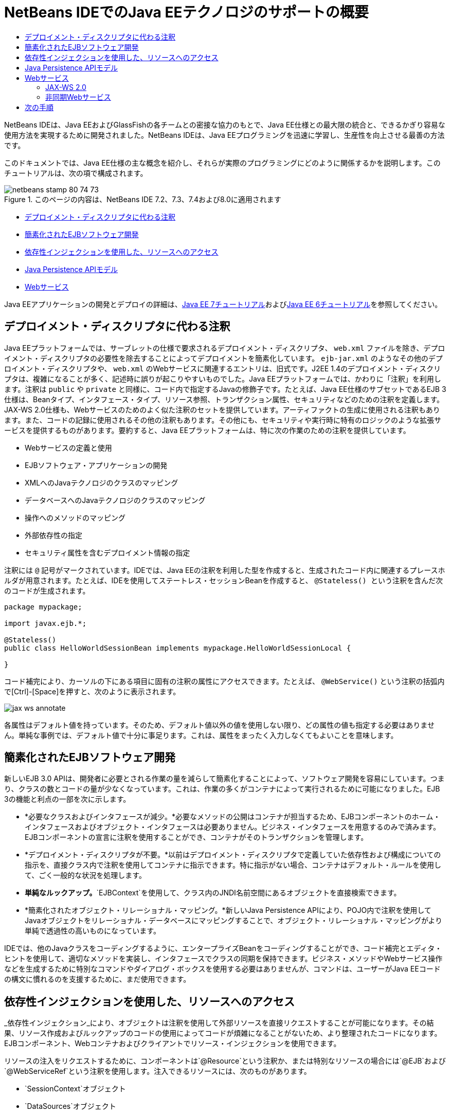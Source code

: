 // 
//     Licensed to the Apache Software Foundation (ASF) under one
//     or more contributor license agreements.  See the NOTICE file
//     distributed with this work for additional information
//     regarding copyright ownership.  The ASF licenses this file
//     to you under the Apache License, Version 2.0 (the
//     "License"); you may not use this file except in compliance
//     with the License.  You may obtain a copy of the License at
// 
//       http://www.apache.org/licenses/LICENSE-2.0
// 
//     Unless required by applicable law or agreed to in writing,
//     software distributed under the License is distributed on an
//     "AS IS" BASIS, WITHOUT WARRANTIES OR CONDITIONS OF ANY
//     KIND, either express or implied.  See the License for the
//     specific language governing permissions and limitations
//     under the License.
//

= NetBeans IDEでのJava EEテクノロジのサポートの概要
:jbake-type: tutorial
:jbake-tags: tutorials 
:markup-in-source: verbatim,quotes,macros
:jbake-status: published
:icons: font
:syntax: true
:source-highlighter: pygments
:toc: left
:toc-title:
:description: NetBeans IDEでのJava EEテクノロジのサポートの概要 - Apache NetBeans
:keywords: Apache NetBeans, Tutorials, NetBeans IDEでのJava EEテクノロジのサポートの概要

NetBeans IDEは、Java EEおよびGlassFishの各チームとの密接な協力のもとで、Java EE仕様との最大限の統合と、できるかぎり容易な使用方法を実現するために開発されました。NetBeans IDEは、Java EEプログラミングを迅速に学習し、生産性を向上させる最善の方法です。

このドキュメントでは、Java EE仕様の主な概念を紹介し、それらが実際のプログラミングにどのように関係するかを説明します。このチュートリアルは、次の項で構成されます。

image::images/netbeans-stamp-80-74-73.png[title="このページの内容は、NetBeans IDE 7.2、7.3、7.4および8.0に適用されます"]

* <<annotations,デプロイメント・ディスクリプタに代わる注釈>>
* <<ejb,簡素化されたEJBソフトウェア開発>>
* <<injection,依存性インジェクションを使用した、リソースへのアクセス>>
* <<persistence,Java Persistence APIモデル>>
* <<webservice,Webサービス>>

Java EEアプリケーションの開発とデプロイの詳細は、link:http://download.oracle.com/javaee/7/tutorial/doc/[+Java EE 7チュートリアル+]およびlink:http://download.oracle.com/javaee/6/tutorial/doc/[+Java EE 6チュートリアル+]を参照してください。


== デプロイメント・ディスクリプタに代わる注釈

Java EEプラットフォームでは、サーブレットの仕様で要求されるデプロイメント・ディスクリプタ、 ``web.xml`` ファイルを除き、デプロイメント・ディスクリプタの必要性を除去することによってデプロイメントを簡素化しています。 ``ejb-jar.xml`` のようなその他のデプロイメント・ディスクリプタや、 ``web.xml`` のWebサービスに関連するエントリは、旧式です。J2EE 1.4のデプロイメント・ディスクリプタは、複雑になることが多く、記述時に誤りが起こりやすいものでした。Java EEプラットフォームでは、かわりに「注釈」を利用します。注釈は ``public`` や ``private`` と同様に、コード内で指定するJavaの修飾子です。たとえば、Java EE仕様のサブセットであるEJB 3仕様は、Beanタイプ、インタフェース・タイプ、リソース参照、トランザクション属性、セキュリティなどのための注釈を定義します。JAX-WS 2.0仕様も、Webサービスのためのよく似た注釈のセットを提供しています。アーティファクトの生成に使用される注釈もあります。また、コードの記録に使用されるその他の注釈もあります。その他にも、セキュリティや実行時に特有のロジックのような拡張サービスを提供するものがあります。要約すると、Java EEプラットフォームは、特に次の作業のための注釈を提供しています。

* Webサービスの定義と使用
* EJBソフトウェア・アプリケーションの開発
* XMLへのJavaテクノロジのクラスのマッピング
* データベースへのJavaテクノロジのクラスのマッピング
* 操作へのメソッドのマッピング
* 外部依存性の指定
* セキュリティ属性を含むデプロイメント情報の指定

注釈には ``@`` 記号がマークされています。IDEでは、Java EEの注釈を利用した型を作成すると、生成されたコード内に関連するプレースホルダが用意されます。たとえば、IDEを使用してステートレス・セッションBeanを作成すると、 ``@Stateless() `` という注釈を含んだ次のコードが生成されます。


[source,java,subs="{markup-in-source}"]
----

package mypackage;

import javax.ejb.*;

@Stateless()
public class HelloWorldSessionBean implements mypackage.HelloWorldSessionLocal {

}
----

コード補完により、カーソルの下にある項目に固有の注釈の属性にアクセスできます。たとえば、 ``@WebService()`` という注釈の括弧内で[Ctrl]-[Space]を押すと、次のように表示されます。

image::images/jax-ws-annotate.png[]

各属性はデフォルト値を持っています。そのため、デフォルト値以外の値を使用しない限り、どの属性の値も指定する必要はありません。単純な事例では、デフォルト値で十分に事足ります。これは、属性をまったく入力しなくてもよいことを意味します。


== 簡素化されたEJBソフトウェア開発

新しいEJB 3.0 APIは、開発者に必要とされる作業の量を減らして簡素化することによって、ソフトウェア開発を容易にしています。つまり、クラスの数とコードの量が少なくなっています。これは、作業の多くがコンテナによって実行されるために可能になりました。EJB 3の機能と利点の一部を次に示します。

* *必要なクラスおよびインタフェースが減少。*必要なメソッドの公開はコンテナが担当するため、EJBコンポーネントのホーム・インタフェースおよびオブジェクト・インタフェースは必要ありません。ビジネス・インタフェースを用意するのみで済みます。EJBコンポーネントの宣言に注釈を使用することができ、コンテナがそのトランザクションを管理します。
* *デプロイメント・ディスクリプタが不要。*以前はデプロイメント・ディスクリプタで定義していた依存性および構成についての指示を、直接クラス内で注釈を使用してコンテナに指示できます。特に指示がない場合、コンテナはデフォルト・ルールを使用して、ごく一般的な状況を処理します。
* *単純なルックアップ。*`EJBContext`を使用して、クラス内のJNDI名前空間にあるオブジェクトを直接検索できます。
* *簡素化されたオブジェクト・リレーショナル・マッピング。*新しいJava Persistence APIにより、POJO内で注釈を使用してJavaオブジェクトをリレーショナル・データベースにマッピングすることで、オブジェクト・リレーショナル・マッピングがより単純で透過性の高いものになっています。

IDEでは、他のJavaクラスをコーディングするように、エンタープライズBeanをコーディングすることができ、コード補完とエディタ・ヒントを使用して、適切なメソッドを実装し、インタフェースでクラスの同期を保持できます。ビジネス・メソッドやWebサービス操作などを生成するために特別なコマンドやダイアログ・ボックスを使用する必要はありませんが、コマンドは、ユーザーがJava EEコードの構文に慣れるのを支援するために、まだ使用できます。


== 依存性インジェクションを使用した、リソースへのアクセス

_依存性インジェクション_により、オブジェクトは注釈を使用して外部リソースを直接リクエストすることが可能になります。その結果、リソース作成およびルックアップのコードの使用によってコードが煩雑になることがないため、より整理されたコードになります。EJBコンポーネント、Webコンテナおよびクライアントでリソース・インジェクションを使用できます。

リソースの注入をリクエストするために、コンポーネントは`@Resource`という注釈か、または特別なリソースの場合には`@EJB`および`@WebServiceRef`という注釈を使用します。注入できるリソースには、次のものがあります。

* `SessionContext`オブジェクト
* `DataSources`オブジェクト
* `EntityManager`インタフェース
* その他のエンタープライズBean
* Webサービス
* メッセージ・キューおよびトピック
* リソース・アダプタのための接続ファクトリ

IDEでは、Java EEプラットフォームによって提供されるリソース・インジェクションの注釈のための完全なコード補完が、ソース・エディタに用意されています。また、「EJBのコール」および「データベースを使用」などのコマンドを実行すると、IDEによって、ファイルにリソースが自動的に注入されます。


== Java Persistence APIモデル

Java EEプラットフォームには、link:http://jcp.org/en/jsr/detail?id=220[+JSR-220+]の一部として開発されたJava Persistence APIが導入されています。Java Persistence APIは、Webアプリケーションやアプリケーション・クライアントなど、EJBコンポーネント以外でも使用できます。また、Java EEプラットフォーム以外でJava SEアプリケーションでも使用できます。

Java Persistence APIの主な特徴として、次の点があります。

* *エンティティがPOJO。*コンテナ管理対象持続性(CMP)を使用していたEJBコンポーネントとは異なり、新しいAPIを使用するエンティティ・オブジェクトはコンポーネントではないため、EJBモジュール内に存在する必要はありません。
* *標準化されたオブジェクト・リレーショナル・マッピング。*新しい仕様はオブジェクト・リレーショナル・マッピングの処理方法を標準化しているため、開発者はベンダー固有の戦略を学ばなくてもよくなります。Java Persistence APIは、オブジェクト・リレーショナル・マッピングの情報を指定するために注釈を使用しますが、これまでどおりXMLディスクリプタもサポートしています。
* *名前付き問合せ。*この名前付き問合せは、メタデータ内に表現された静的な問合せです。この問合せはJava Persistence API問合せまたはネイティブ問合せのどちらかになります。これにより、問合せの再利用が非常に単純になります。
* *単純なパッケージング・ルール。*エンティティBeanはJavaテクノロジの単純なクラスであるため、Java EEアプリケーション内の任意の場所でパッケージ化できます。たとえば、エンティティBeanは、EJBの`JAR`、アプリケーション・クライアントの`JAR`、`WEB-INF/lib`、`WEB-INF/classes`の一部にできます。あるいは、エンタープライズ・アプリケーションのアーカイブ(EAR)ファイル内のユーティリティの`JAR`の一部にすることさえできます。これらの単純なパッケージング・ルールを使用すれば、Webアプリケーションまたはアプリケーション・クライアントからエンティティBeanを使用するためにEARファイルを作成する必要はありません。
* *デタッチされたエンティティ。*エンティティBeanはPOJOであるため、シリアライズしてネットワーク経由で別のアドレス・スペースに送信し、持続性を意識しない環境で使用できます。そのため、データ転送オブジェクト(DTO)を使用する必要はありません。
* *EntityManager API。*アプリケーション・プログラマは、標準のEntityManager APIを使用して、エンティティに関連する作成/読取り/更新/削除(CRUD: `Create Read Update Delete`)操作を実行できるようになりました。

IDEには、新しいJava Persistence APIを利用したツールが用意されています。エンティティ・クラスは、データベースから自動的に作成でき、手動でコーディングすることもできます。IDEには、持続性ユニットの作成および管理を行うためのテンプレートおよびグラフィック・エディタも提供されています。Java Persistence APIの使用の詳細は、link:javaee-gettingstarted.html[+Java EEアプリケーションの開始+]を参照してください。


== Webサービス

Java EEプラットフォームでは、注釈の使用によってWebサービスのサポートが大幅に向上し、簡素化されています。この領域に関与する仕様には、JSR 224 (Java API for XML-Based Web Services (JAX-WS) 2.0)、JSR 222 (Java Architecture for XML Binding (JAXB) 2.0)およびJSR 181 (Web Services Metadata for the Java Platform)があります。


=== JAX-WS 2.0

JAX-WS 2.0は、Java EEプラットフォーム内のWebサービスのための新しいAPIです。JAX-RPC 1.1の後継としてのJAX-WS 2.0は、データ・バインディング、プロトコルとトランスポートの独立性、`REST`スタイルのWebサービスのサポート、各開発の容易さなど、いくつかの面が改善されている一方で、自然なRPCプログラミング・モデルを保持しています。

JAX-RPC 1.1との決定的な違いは、すべてのデータ・バインディングがJAXB 2.0に委託されたことです。これにより、JAX-WSベースのWebサービスはXMLスキーマを100パーセント活用でき、相互運用性および使い勝手の向上につながっています。この2つのテクノロジが十分に統合されているため、ユーザーが2種類のツール・セットを使い分ける必要はありません。Javaテクノロジのクラスから始めると、JAXB 2.0は、WSDL (Web Service Description Language)ドキュメント内部に自動的に埋め込まれたXMLスキーマ・ドキュメントを生成できるため、ユーザーが手動でこの誤りが起こりやすい統合を実行しなくてすみます。

追加設定をしなくても、JAX-WS 2.0はSOAP 1.1、SOAP 1.2およびXML/HTTPプロトコルをサポートしています。プロトコル拡張性は当初からの目標であったため、JAX-WS 2.0では、たとえばFAST Infosetのような、より優れたパフォーマンス、または特化されたアプリケーションのために、ベンダーが追加のプロトコルおよびエンコーディングをサポートすることが可能です。大きなバイナリ・データの送受信を最適化するためにアタッチメントを使用するWebサービスは、W3CのMTOM/XOP (Message Transmission Optimization Mechanism/XML-binary Optimized Packagingの略)標準をプログラミング・モデルへの影響なしに使用できます。(詳細はlink:http://www.w3.org/TR/2005/REC-soap12-mtom-20050125/[+MTOM/XOP+]のページを参照。)Java EEテクノロジ以前は、Webサービスを定義するのに、長くて扱いにくいディスクリプタが必要でした。今では、`@WebService`という注釈をJavaテクノロジのクラスに付けるのみです。このクラスのすべてのpublicメソッドは、Webサービス操作として自動的に公開され、その引数はすべてJAXB 2.0を使用してXMLスキーマ・データ型にマッピングされます。


=== 非同期Webサービス

Webサービスの呼出しはネットワーク上で行われるため、こうしたコールにかかる時間は予測できません。多くのクライアント、特にJFC/Swingベースのデスクトップ・アプリケーションのような対話型のものでは、サーバーからのレスポンスを待つ必要があるため、重大なパフォーマンスの低下が起こることがあります。そうしたパフォーマンスの低下を避けるため、JAX-WS 2.0は新しい非同期式のクライアントAPIを提供しています。このAPIにより、アプリケーション・プログラマは独自にスレッドを作成する必要がなくなります。かわりに、長時間実行されるリモート呼出しの管理をJAX-WSランタイムに任せることができます。

非同期メソッドは、WSDLによって生成された任意のインタフェースに加えて、より動的な`Dispatch` APIとも同時に使用できます。WSDLドキュメントのインポート時には、Webサービスによって定義された任意の操作のために、非同期メソッドの要求できます。

2つの使用モデルがあります。

* ポーリング・モデルでは、コールを行います。準備ができてから、結果をリクエストします。
* コールバック・モデルでは、ハンドラを登録します。レスポンスが届き次第、通知されます。

非同期呼出しのサポートはすべてクライアント側に実装されるため、対象のWebサービスには変更は必要ありません。

IDEには、JAX-WSを操作するツールが用意されています。新規ファイル・ウィザードのテンプレートを使用してJAX-WSアーティファクトを生成できます。非同期Webサービスは、Webサービス・カスタマイゼーション・エディタを使用して作成できます。このエディタのコード補完機能には、Webサービスで使用できる注釈も含まれます。


link:/about/contact_form.html?to=3&subject=Feedback:%20Intro%20to%20Java%20EE%205%20Technology[+このチュートリアルに関するご意見をお寄せください+]



== 次の手順

NetBeans IDEを使用したJava EEアプリケーションの開発方法の詳細は、次のリソースを参照してください。

* link:javaee-gettingstarted.html[+Java EEアプリケーションの開始+]
* link:../websvc/jax-ws.html[+JAX-WS Webサービスについて+]
* link:../../trails/java-ee.html[+Java EEおよびJava Webの学習+]

link:../../../community/lists/top.html[+nbj2ee@netbeans.orgメーリング・リスト+]に登録することによって、NetBeans IDE Java EE開発機能に関するご意見やご提案を送信したり、サポートを受けたり、最新の開発情報を入手したりできます。

